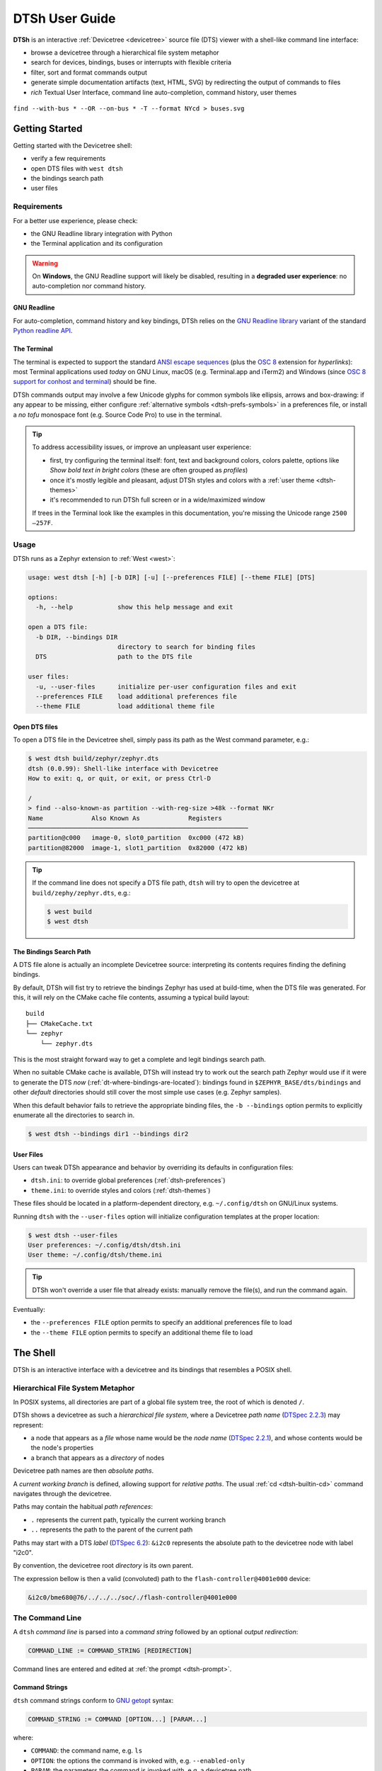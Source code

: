 .. _dtsh-user-guide:

DTSh User Guide
###############

**DTSh** is an interactive :ref:`Devicetree <devicetree>` source file (DTS) viewer
with a shell-like command line interface:

- browse a devicetree through a hierarchical file system metaphor
- search for devices, bindings, buses or interrupts with flexible criteria
- filter, sort and format commands output
- generate simple documentation artifacts (text, HTML, SVG) by redirecting the output
  of commands to files
- *rich* Textual User Interface, command line auto-completion, command history, user themes

.. figure:: dtsh.svg
  :align: center
  :alt: Example command output

  ``find --with-bus * --OR --on-bus * -T --format NYcd > buses.svg``


.. only:: html

   .. contents::
      :depth: 2
      :local:
      :backlinks: entry


.. _dtsh-getting-started:

Getting Started
***************

Getting started with the Devicetree shell:

- verify a few requirements
- open DTS files with ``west dtsh``
- the bindings search path
- user files


.. _dtsh-requirements:

Requirements
============

For a better use experience, please check:

- the GNU Readline library integration with Python
- the Terminal application and its configuration

.. warning::

   On **Windows**, the GNU Readline support will likely be disabled,
   resulting in a **degraded user experience**: no auto-completion nor command history.


.. _dtsh-gnureadline:

GNU Readline
------------

For auto-completion, command history and key bindings, DTSh relies on the
`GNU Readline library`_ variant of the standard `Python readline API`_.

.. tabs::

   .. tab:: GNU Linux

      On GNU/Linux systems, the GNU Readline library is most likely already installed,
      e.g. as a dependency of the Bash shell or of the Python package for your distribution.

      The ``readline`` module of the Python standard library should load GNU Readline (*libreadline*).

   .. tab:: macOS

      On macOS, the Readline functionality is provided by the `Editline`_ library (aka *libedit*),
      which is not fully compatible with the GNU Readline API.

      Here, the Python ``readline`` module can either wrap *libedit*
      or a bundled GNU Readline library (*libreadline*), depending on how Python was installed.

      To streamline the installation, DTSh requirements on macOS include
      a `Stand-alone GNU readline module`_, which will be substituted
      for the ``readline`` module of the Python standard library: this is the supported setup.

      If it is known that the Python run-time already wraps the GNU Readline
      library, it should be safe to uninstall the stand-alone module: ``pip uninstall gnureadline``.

   .. tab:: Windows

      Although the reference documentation might `still lack in clarity <https://bugs.python.org/msg407258>`_,
      Python does no longer provide the ``readline`` module of the standard library
      on non POSIX platforms. And DTSh does not currently implement any work-around.

      On Windows, it is therefore very likely that the GNU Readline integration will be **disabled**,
      resulting in a **degraded user experience**,
      especially the lack of command history and auto-completion.

.. _Python readline API:
   https://docs.python.org/fr/3.8/library/readline.html

.. _GNU Readline library:
   https://tiswww.cwru.edu/php/chet/readline/rltop.html

.. _Editline:
   https://thrysoee.dk/editline/

.. _Stand-alone GNU readline module:
   https://pypi.org/project/gnureadline



.. _dtsh-terminal:

The Terminal
------------

The terminal is expected to support the standard `ANSI escape sequences`_ (plus the `OSC 8`_
extension for *hyperlinks*): most Terminal applications used *today* on GNU Linux,
macOS (e.g. Terminal.app and iTerm2) and Windows (since `OSC 8 support for conhost and terminal`_)
should be fine.

DTSh commands output may involve a few Unicode glyphs for common symbols like ellipsis, arrows
and box-drawing: if any appear to be missing, either configure
:ref:`alternative symbols <dtsh-prefs-symbols>` in a preferences file,
or install a *no tofu* monospace font (e.g. Source Code Pro) to use in the terminal.

.. tip::

   To address accessibility issues, or improve an unpleasant user experience:

   - first, try configuring the terminal itself: font, text and background colors,
     colors palette, options like *Show bold text in bright colors*
     (these are often grouped as *profiles*)
   - once it's mostly legible and pleasant, adjust DTSh styles and colors with a
     :ref:`user theme <dtsh-themes>`
   - it's recommended to run DTSh full screen or in a wide/maximized window

   If trees in the Terminal look like the examples in this documentation,
   you're missing the Unicode range ``2500—257F``.

.. _ANSI escape sequences: https://en.wikipedia.org/wiki/ANSI_escape_code
.. _OSC 8: https://gist.github.com/egmontkob/eb114294efbcd5adb1944c9f3cb5feda
.. _OSC 8 support for conhost and terminal: https://github.com/microsoft/terminal/pull/7251


.. _dtsh-usage:

Usage
=====

DTSh runs as a Zephyr extension to :ref:`West <west>`:

.. code-block:: none

   usage: west dtsh [-h] [-b DIR] [-u] [--preferences FILE] [--theme FILE] [DTS]

   options:
     -h, --help            show this help message and exit

   open a DTS file:
     -b DIR, --bindings DIR
                           directory to search for binding files
     DTS                   path to the DTS file

   user files:
     -u, --user-files      initialize per-user configuration files and exit
     --preferences FILE    load additional preferences file
     --theme FILE          load additional theme file


.. _dtsh-open-dts:

Open DTS files
--------------

To open a DTS file in the Devicetree shell, simply pass its path as the
West command parameter, e.g.:

.. code-block:: console

   $ west dtsh build/zephyr/zephyr.dts
   dtsh (0.0.99): Shell-like interface with Devicetree
   How to exit: q, or quit, or exit, or press Ctrl-D

   /
   > find --also-known-as partition --with-reg-size >48k --format NKr
   Name             Also Known As             Registers
   ───────────────────────────────────────────────────────────
   partition@c000   image-0, slot0_partition  0xc000 (472 kB)
   partition@82000  image-1, slot1_partition  0x82000 (472 kB)

.. tip::

   If the command line does not specify a DTS file path, ``dtsh`` will try to open
   the devicetree at ``build/zephy/zephyr.dts``, e.g.:

   .. code-block:: console

      $ west build
      $ west dtsh


.. _dtsh-bindings:

The Bindings Search Path
------------------------

A DTS file alone is actually an incomplete Devicetree source: interpreting its contents
requires finding the defining bindings.

By default, DTSh will fist try to retrieve the bindings Zephyr has used at build-time,
when the DTS file was generated. For this, it will rely on the CMake cache file contents,
assuming a typical build layout::

   build
   ├── CMakeCache.txt
   └── zephyr
       └── zephyr.dts

This is the most straight forward way to get a complete and legit bindings search path.

When no suitable CMake cache is available, DTSh will instead try to work out the search path
Zephyr would use if it were to generate the DTS *now* (:ref:`dt-where-bindings-are-located`):
bindings found in ``$ZEPHYR_BASE/dts/bindings`` and other *default* directories should still cover
the most simple use cases (e.g. Zephyr samples).

When this default behavior fails to retrieve the appropriate binding files,
the ``-b --bindings`` option permits to explicitly enumerate all the directories to search in.

.. code-block:: console

   $ west dtsh --bindings dir1 --bindings dir2


.. _dtsh-user-files:

User Files
----------

Users can tweak DTSh appearance and behavior by overriding its defaults in configuration files:

- ``dtsh.ini``: to override global preferences (:ref:`dtsh-preferences`)
- ``theme.ini``: to override styles and colors (:ref:`dtsh-themes`)

These files should be located in a platform-dependent directory,
e.g. ``~/.config/dtsh`` on GNU/Linux systems.

Running ``dtsh`` with the ``--user-files`` option will initialize configuration templates
at the proper location:

.. code-block:: none

  $ west dtsh --user-files
  User preferences: ~/.config/dtsh/dtsh.ini
  User theme: ~/.config/dtsh/theme.ini

.. tip::

   DTSh won't override a user file that already exists: manually remove the file(s),
   and run the command again.

Eventually:

- the ``--preferences FILE`` option permits to specify an additional preferences file to load
- the ``--theme FILE`` option permits to specify an additional theme file to load


.. _dtsh-shell:

The Shell
*********

DTSh is an interactive interface with a devicetree and its bindings that resembles a POSIX shell.


.. _dtsh-fs-metaphor:

Hierarchical File System Metaphor
=================================

In POSIX systems, all directories are part of a global file system tree,
the root of which is denoted ``/``.

DTSh shows a devicetree as such a *hierarchical file system*,
where a Devicetree *path name* (`DTSpec 2.2.3`_) may represent:

- a node that appears as a *file* whose name would be the *node name* (`DTSpec 2.2.1`_),
  and whose contents would be the node's properties
- a branch that appears as a *directory* of nodes

Devicetree path names are then *absolute paths*.

A *current working branch* is defined, allowing support for *relative paths*.
The usual :ref:`cd <dtsh-builtin-cd>` command navigates through the devicetree.

Paths may contain the habitual *path references*:

-  ``.`` represents the current path, typically the current working branch
-  ``..`` represents the path to the parent of the current path

Paths may start with a DTS *label* (`DTSpec 6.2`_): ``&i2c0`` represents the absolute path
to the devicetree node with label "i2c0".

By convention, the devicetree root *directory* is its own parent.

The expression bellow is then a valid (convoluted) path to the ``flash-controller@4001e000`` device:

.. code-block:: none

  &i2c0/bme680@76/../../../soc/./flash-controller@4001e000


.. _DTSpec 2.2.1:
   https://devicetree-specification.readthedocs.io/en/latest/chapter2-devicetree-basics.html#node-names

.. _DTSpec 2.2.3:
   https://devicetree-specification.readthedocs.io/en/latest/chapter2-devicetree-basics.html#path-names

.. _DTSpec 6.2:
   https://devicetree-specification.readthedocs.io/en/latest/chapter6-source-language.html#labels


.. _dtsh-cmd-line:

The Command Line
================

A ``dtsh`` *command line* is parsed into a *command string* followed by
an optional *output redirection*:

.. code-block:: none

   COMMAND_LINE := COMMAND_STRING [REDIRECTION]

Command lines are entered and edited at :ref:`the prompt <dtsh-prompt>`.


.. _dtsh-cmd-strings:

Command Strings
---------------

``dtsh`` command strings conform to `GNU getopt`_ syntax:

.. code-block:: none

   COMMAND_STRING := COMMAND [OPTION...] [PARAM...]

where:

- ``COMMAND``: the command name, e.g. ``ls``
- ``OPTION``: the options the command is invoked with, e.g. ``--enabled-only``
- ``PARAM``: the parameters the command is invoked with, e.g. a devicetree path

``OPTION`` and ``PARAM`` are not positional: ``ls -l /soc`` is equivalent to ``ls /soc -l``.

An option may accept:

- a short name, starting with a single ``-`` (e.g. ``-h``)
- and/or a long name, starting with ``--`` (e.g. ``--help``)

Short option names can combine: ``-lR`` is equivalent to ``-l -R``.

An option may require an argument value, e.g. ``find  --with-reg-size >0x1000``.

.. note::

   An argument value can contain spaces if quoted: ``find --with-reg-size "> 0x1000"``
   will as expected match nodes with a register whose size is greater than 4 kB,
   but ``find --with-reg-size > 0x1000`` would complain that ``>`` alone is an invalid expression.

Options semantic should be consistent across commands,
e.g. ``-l`` always means *use a long listing format*.

``dtsh`` also tries to re-use *well-known* option names,
e.g. ``-r`` for *reverse* or ``-R`` for *recursive*.

.. _GNU getopt: https://www.gnu.org/software/libc/manual/html_node/Using-Getopt.html


.. _dtsh-cmd-redir:

Output Redirection
------------------

Command output redirection follows a POSIX-like syntax:

- starts with either ``>`` (create), or ``>>`` (append to)
- followed by a file path, the extension of which will determine the file format (HTML, SVG, text)

*Appending* to structured contents (HTML, SVG) is supported.

For example, the command line bellow will save the tree of the flash partitions
to the file ``flash.svg`` in the current working directory, in SVG format:

.. code-block:: none

   /
   > tree &flash_controller > flash.svg


Then, the command line bellow will *append* details about individual partitions:

.. code-block:: none

   /
   > ls --format naLrC &flash0/partitions >> flash.svg

When a command output is redirected, the terminal width is virtually re-sized
to match the output contents, up to a configurable limit (default is 255 characters): this avoids
unnecessarily limiting the command output to the actual terminal width.

See :ref:`dtsh-prefs-redir` for all available options.

.. tip::

   By default, DTSh won't override any existing file, to prevent unintentional operations, e.g.:

   .. code-block:: none

      /
      > ls > /path/to/very/important/file

   This is obviously orthogonal to the append mode (``>>``):

   .. code-block:: none

      /
      > tree /soc > soc.svg

      /
      > ls /soc >> soc.svg
      dtsh: file exists: 'soc.svg'

   To enable the append mode, unset the ``pref.fs.no_overwrite`` preference.


.. _dtsh-format-output:

Format Commands Output
======================

We here consider the DTSh commands that will eventually enumerate devicetree nodes,
like *shell* commands may list files or directories.

Nodes may be represented:

- by a path: this is the default, and the DTSh command's output should then follow the layout
  of its Unix-like homonym (e.g. ``ls``, ``find`` or ``tree``)
- using a *long listing format*: the command's output is then formatted in columns,
  like the Unix command ``ls`` that will also show owner, permissions and file size
  when the ``-l`` option is set

DTSh generalizes and extends this approach to all commands that enumerate nodes:

- the ``-l`` option enables long listing formats
- the ``--format FMT`` option explicitly sets what information is shown (the columns)
  through a *format string*

Setting a format string with ``--format FMT`` implies ``-l``.
What the ``-l`` option alone will show depends on configurable default format strings.

Formatted outputs include :ref:`list <dtsh-formatted-lists>`
and :ref:`tree <dtsh-formatted-trees>` views.

.. tip::

   DTSh is a bit biased toward POSIX shells' users, for who it should make sense to default
   to POSIX-like output:

   - by default commands output will sound familiar, and nothing is printed that the user
     has not explicitly asked for
   - then, add DTSh format strings (``--format FMT``) to select the relevant columns to show
     on a per-command basis

   This behavior can however be overridden by setting the ``pref.always_longfmt`` preference: the
   ``-l`` flag will then be implied wherever supported, and outputs will be formatted
   according to configurable defaults.
   Although ``--format`` will still permit to select columns on a per-command basis,
   there's no syntax to get the POSIX-like output when this preference is set.


.. _dtsh-format-strings:

Format Strings
--------------

A *format string* is simply a list of *specifier* characters,
each of which appending a *column* to the formatted output.

For example, the format string "Nd" specifies the *Name* and *Description* columns:

.. code-block:: none

   /soc
   > ls --format Nd
    Name                           Description
    ────────────────────────────────────────────────────────────────────────────────────────
    interrupt-controller@e000e100  ARMv7-M NVIC (Nested Vectored Interrupt Controller)
    timer@e000e010                 ARMv7-M System Tick
    ficr@10000000                  Nordic FICR (Factory Information Configuration Registers)


.. list-table:: Format string specifiers
   :widths: auto
   :align: center

   * - ``a``
     - unit address
   * - ``A``
     - node aliases
   * - ``b``
     - bus of appearance
   * - ``B``
     - supported bus protocols
   * - ``c``
     - compatible strings
   * - ``C``
     - binding's compatible or headline
   * - ``d``
     - binding's description
   * - ``D``
     - node dependencies
   * - ``i``
     - generated interrupts
   * - ``K``
     - all labels and aliases
   * - ``l``
     - device label
   * - ``L``
     - DTS labels
   * - ``N``
     - node name
   * - ``n``
     - unit name
   * - ``o``
     - dependency ordinal
   * - ``p``
     - path name
   * - ``r``
     - registers (base address and size)
   * - ``R``
     - registers (address range)
   * - ``s``
     - status string
   * - ``T``
     - dependent nodes
   * - ``v``
     - vendor name
   * - ``X``
     - child-binding depth
   * - ``Y``
     - bus information


.. _dtsh-formatted-lists:

Formatted Lists
---------------

A *formatted list* is basically a table:

- the format string describes the ordered columns
- each node in the list appends a table row

This is the view most commands will produce by default when using long listing formats.

.. code-block:: none

   /
   > ls leds --format NLC
    Name   Labels  Binding
    ──────────────────────────────────
    led_0  led0    GPIO LED child node
    led_1  led1    GPIO LED child node
    led_2  led2    GPIO LED child node
    led_3  led3    GPIO LED child node

When no format string is explicitly set with ``--format FMT``,
the default format configured by the ``pref.list.fmt`` preference is used.

:ref:`Preferences for formatted lists <dtsh-prefs-lists>` also include e.g. whether to show
the table header row or how to represent missing values (*placeholders*).


.. _dtsh-formatted-trees:

Formatted Trees
---------------

A *formatted tree* is actually a 2-sided view:

- left-side: the actual node tree
- right-side: a detailed list-view
- the first column specified by the format string tells how to represent the tree anchors (left-side),
  while the remaining specifiers describe the detailed view columns (right-side)

Formatted trees are produced:

- by commands whose natural semantic is to output trees, e.g. ``tree -l``
- when the user explicitly asks for a tree-like representation, e.g. ``find -l -T``

.. code-block:: none

   /
   > find --on-bus * --format NYC -T
                             Bus      Binding
                             ────────────────────────
   /                         …        …
   └── soc                   …        …
       ├── i2c@40003000      i2c      nordic,nrf-twi
       │   └── bme680@76     on i2c   bosch,bme680
       ├── spi@40004000      spi      nordic,nrf-spi
       │   └── bme680@0      on spi   bosch,bme680
       └── qspi@40029000     qspi     nordic,nrf-qspi
           └── mx25r6435f@0  on qspi  nordic,qspi-nor

When no format string is explicitly set with ``--format FMT``,
the default format configured by the ``pref.tree.fmt`` preference is used.

:ref:`Preferences for formatted trees <dtsh-prefs-trees>` also include e.g. whether to show
the table header row or how to represent missing values (*placeholders*).


.. _dtsh-sort-output:

Sort Commands Output
====================

When a command eventually enumerate nodes, ordering its output means ordering the nodes.

When the command outputs a list (e.g. ``ls`` or ``find``),
the nodes are eventually sorted at once as a whole.

When the command outputs a tree (e.g. ``tree`` or ``find -T``),
nodes are sorted branch by branch while walking through the devicetree (*children ordering*).

How nodes are sorted is specified with the ``--order-by KEY`` command option,
where ``KEY`` is simply a single-character identifier for the order relationship.

The ``-r`` command option will reverse the command's output.

.. note::

   When no order relationship is explicitly set,
   nodes are expected to appear in the order they appear
   when walking through the DTS file.


.. _dtsh-sort-keys:

Sort Keys
---------

A sort *key* identifies an order relationship.

.. list-table:: Sort keys
   :widths: auto
   :align: center

   * - ``a``
     - sort by unit address
   * - ``A``
     - sort by aliases
   * - ``B``
     - sort by supported bus protocols
   * - ``b``
     - sort by bus of appearance
   * - ``c``
     - sort by compatible strings
   * - ``C``
     - sort by binding
   * - ``i``
     - sort by IRQ numbers
   * - ``I``
     - sort by IRQ priorities
   * - ``l``
     - sort by device label
   * - ``L``
     - sort by node labels
   * - ``N``
     - sort by node name
   * - ``n``
     - sort by unit name
   * - ``o``
     - sort by dependency ordinal
   * - ``p``
     - sort by node path
   * - ``r``
     - sort by register addresses
   * - ``s``
     - sort by register sizes
   * - ``v``
     - sort by vendor name
   * - ``X``
     - sort by child-binding depth


.. tip::

   - When applicable, sort keys and format specifiers will represent the same *aspect* of a node,
     e.g. ``a`` represents unit addresses both in format strings and as a sort key.
   - Any ordering relationship can be applied to any set of nodes, e.g. sorting by IRQ numbers
     even though not all nodes generate interrupts (see :ref:`dtsh-sort-directions` bellow).


.. _dtsh-sort-directions:

Sort Directions
---------------

In the default direction (*ascending*), nodes for which the sort key has no value will appear last
(after all nodes for which the sort key has a value): e.g. devices that do not generate interrupts
will appear last.

In reversed order (*descending* direction), nodes for which the sort key has no value will appear
first (before the nodes for which the sort key has a value): e.g. devices that do not generate
interrupts will appear first.

If the sort key admits multiple values (e.g. register sizes), for each node:

- the lowest value (e.g. the smallest register size) is used in the ascending direction
- the highest value (e.g. the largest register size) is used in the descending direction

To improve legibility, key values may also be sorted *horizontally*.

For example, when sorting nodes by register sizes in the ascending direction
(``--order-by s``):

.. code-block:: none

   timer@e000e010                 0xe000e010 16 bytes
   gpio@50000000                  0x50000000 512 bytes, 0x50000500 768 bytes
   gpio@50000300                  0x50000300 512 bytes, 0x50000800 768 bytes
   ...
   qspi@40029000                  0x40029000 4 kB, 0x12000000 128 MB
   pwm@4002d000                   0x4002d000 4 kB
   spi@4002f000                   0x4002f000 4 kB
   crypto@5002a000                0x5002a000 4 kB, 0x5002b000 4 kB
   memory@20000000                0x20000000 256 kB

And, when sorting nodes by register sizes in the descending direction
(``--order-by s -r``):

.. code-block:: none

   qspi@40029000                  0x12000000 128 MB, 0x40029000 4 kB
   memory@20000000                0x20000000 256 kB
   crypto@5002a000                0x5002a000 4 kB, 0x5002b000 4 kB
   spi@4002f000                   0x4002f000 4 kB
   pwm@4002d000                   0x4002d000 4 kB
   ...
   gpio@50000300                  0x50000800 768 bytes, 0x50000300 512 bytes
   gpio@50000000                  0x50000500 768 bytes, 0x50000000 512 bytes
   timer@e000e010                 0xe000e010 16 bytes


.. _dtsh-search-devicetree:

Search the Devicetree
=====================

Searching the devicetree for devices, bindings, buses or interrupts is simply matching
nodes with criteria, each of which represents a predicate applied to an aspect of the node.

A predicate is specified either as a *text pattern* or an *integer expression*,
depending on the node aspect it applies to: e.g. matching compatible strings involves strings,
while matching addresses or sizes involves integers.

Criteria may be chained.

See also the :ref:`find <dtsh-builtin-find>` command for detailed examples.


.. _dtsh-text-patterns:

Text Patterns
-------------

A criterion that applies to a node aspect that has a natural textual representation
is specified by a text *pattern*, and may behave as a Regular Expression match
or a plain text search.

When the criterion is a RE match (``-E`` command flag), any character in the pattern
may be interpreted as special character:

- in particular, ``*`` will represent a repetition qualifier,
  not a wild-card for any character: e.g. the pattern "*" would be invalid because
  *there's nothing to repeat*
- parenthesis will group sub-expressions, as in ``(image|storage).*``
- brackets will mark the beginning and end of a character set, as in ``i[\d]c``

When the criterion is not a RE match (default), but the pattern contains at least one ``*``:

- ``*`` is actually interpreted as a wild-card and not a repetition qualifier:
  here "*" is a valid expression that actually means *anything*, and will match
  any node for which the aspect has a value, e.g. ``--on-bus *`` will match
  all nodes that appear on a bus
- the criterion behaves as a string-match: ``*pattern`` means ends with "pattern",
  and ``pattern*`` means starts with "pattern" (``*pattern*`` would be a convoluted syntax
  for a plain text search)

Eventually, when the criterion is not a RE match, and the pattern does not contain any ``*``,
a *plain text search* happens.

.. tip::

   When the command option ``-i`` is set, text patterns are assumed case-insensitive.

.. list-table:: Text-based criteria
   :widths: auto
   :align: center

   * - ``--also-known-as``
     - match labels or aliases
   * - ``--chosen-for``
     - match chosen nodes
   * - ``--on-bus``
     - match buse of appearance
   * - ``--with-alias``
     - match aliases
   * - ``--with-binding``
     - match binding's compatible or headline
   * - ``--with-bus``
     - match supported bus protocols
   * - ``--with-compatible``
     - match compatible strings
   * - ``--with-description``
     - grep binding's description
   * - ``--with-device-label``
     - match device label
   * - ``--with-label``
     - match node labels
   * - ``--with-name``
     - match node name
   * - ``--with-status``
     - match status string
   * - ``--with-unit-name``
     - match unit name
   * - ``--with-vendor``
     - match vendor prefix or name


.. _dtsh-int-exprs:

Integer Expressions
-------------------

A criterion that applies to a node aspect that has a natural integer representation
is specified by an *integer expression*:

- a wild-card character alone "*" will match any node for which the aspect has a value,
  e.g. ``--with-irq-number *`` would match any node that generates interrupts
- an integer value alone (decimal or hexadecimal) will match nodes for which the aspect has
  this exact value, e.g. ``--with-irq-number 1`` would match nodes that generate IRQ 1
- a comparison operator followed by an integer value will match nodes for which the expression
  evaluates to true, e.g. ``--with-reg-size >0x1000`` would match nodes that have a register
  whose size is greater than 4 kB

Simple comparison operators are supported: ``<``, ``>``, ``<=``, ``>=``, ``!=``, ``=``
(where the later is equivalent to no operator).

Eventually, an integer expression may end with a SI unit (``kB``, ``MB`` and ``GB``), e.g.:

.. code-block:: none

   --with-reg-size "256 kB"
   --with-reg-size >=4kB
   --with-reg-size "> 1 MB"

.. tip::

   SI units are case-insensitive and can be truncated to the first letter, e.g.:

   .. code-block:: none

      --with-reg-size 256k
      --with-reg-size >4K
      --with-reg-size ">= 1M"

.. list-table:: Integer-based criteria
   :widths: auto
   :align: center

   * - ``--with-irq-number``
     - match IRQ numbers
   * - ``--with-irq-priority``
     - match IRQ priorities
   * - ``--with-reg-addr``
     - match register addresses
   * - ``--with-reg-size``
     - match register sizes
   * - ``--with-unit-addr``
     - match unit addresse
   * - ``--with-binding-depth``
     - match child-binding depth


.. _dtsh-criterion-chains:

Criterion Chains
----------------

By default, chained criteria evaluate as a logical conjunction:

.. code-block:: none

   --also-known-as partition --with-reg-size >64kB

would match nodes that have a register larger than 64 kB,
and a label or an alias that contains the string "partition".

When the ``--OR`` option is set, the criterion chain will instead evaluate
as a logical disjunction of all criteria.
For example, the chain bellow would match nodes that are either a bus device
or a device connected to a bus:

.. code-block:: none

   --with-bus * --OR --on-bus *

A logical negation may eventually be applied to the criterion chain with the option ``--NOT``:

.. code-block:: none

   /
   > find --NOT --with-description *
   .
   ./chosen
   ./aliases
   ./soc
   ./cpus

``NOT`` and ``OR`` can combine: they then both apply to the whole criterion chain.

.. note::

   Since, like any option, ``NOT`` and ``OR`` are not positional,
   they always apply to the whole chain, such that the expressions bellow all
   are valid syntax for the same semantic, not different predicates:

   .. code-block:: none

      --NOT --with-compatible * --OR --with-binding *

      --with-compatible * --OR --NOT --with-binding *

      --with-compatible * --with-binding * --NOT --OR


.. _dtsh-preferences:

User Preferences
================

User *preferences* permit to override DTSh defaults for:

- the prompt
- commands output redirection
- the contents of formatted lists and trees
- common symbols and other miscellaneous configuration options

Preferences are loaded in that order:

1. DTSh loads default values for all defined configuration options
2. if a user preferences file exists, e.g. ``~/.config/dtsh.ini`` on GNU Linux,
   it's loaded, overriding the default values with the options it contains
3. if an additional preferences file is specified with the West command option ``--preferences``,
   it's eventually loaded, overriding previous values with the options it contains

See :ref:`dtsh-user-files` to initialize a preferences file template at the proper location.


.. _dtsh-config-format:

Configuration Format
--------------------

DTSh is configured with simple INI files that contain key-value pairs.

Values support *interpolation* with the ``${key}`` syntax:

.. code-block:: none

   # Define a key.
   wchar.ellipsis = \u2026

   # Reference it with interpolation.
   et_caetera = Et caetera${wchar.ellipsis}

   # Use $$ to escape the dollar sign.
   dollar = This is the dollar sign: $$

Values are typed:

String
   Strings may contain Unicode characters as literals
   or 4-digit hexadecimal code points.

   It's necessary to double-quote strings only when:

   - the string value actually ends with spaces
   - the string value contains the double quote character

   Leading and trailing double quotes are always striped.

Boolean
   Valid values (case-insensitive):

   - True: ``1``, ``yes``, ``true``, and ``on``
   - False: ``0``, ``no``, ``false``, and ``off``

Integer
   Integers in base-10, base-2 (prefix ``0b``), base-8 (prefix ``0o``),
   and base-16 (prefix ``Ox``) are supported.

   Prefixes are case insensitive.

Float
  Decimal (e.g. ``0.1``) and scientific (e.g. ``1e-1``) notations are supported.


.. _dtsh-prefs-prompt:

The Prompt
----------

These configuration options permit to customize the DTSh :ref:`prompt <dtsh-prompt>`.

To properly integrate with GNU Readline, we must provide an ANSI prompt
where Select Graphic Rendition (SGR) sequences for colors and styles
are *protected* by specific markers.
Refer to the comments in the configuration template for details.

``prompt.wchar``
   Default prompt.

   This is the character (or string) from which are derived the ANSI prompts bellow.

   Default: Medium Right-Pointing Angle Bracket Ornament (``\u276D``)

``prompt.default``
   ANSI prompt.

   Default: Medium Right-Pointing Angle Bracket Ornament, slate blue

``prompt.alt``
   ANSI prompt for the error state.

   This prompt is used after a command has failed, and until a command succeeds.

   Default: Medium Right-Pointing Angle Bracket Ornament, dark red

``prompt.sparse``
   Whether to insert a newline between a command output and the next prompt.

   Default: Yes

.. tip::

   To simply change the prompt character (Unicode ``U+276D``), no need to actually mess with
   the ANSI strings, just set ``prompt.wchar`` to your liking.


.. _dtsh-prefs-symbols:

Alternative Symbols
-------------------

Preferences whose keys start with ``wchar.`` permit to override the characters
DTSh will use for some common symbols:

- to work-around missing Unicode glyphs: e.g. substitute ``->`` for the right-arrow ``U+2192``
- to suit personal taste


.. _dtsh-prefs-redir:

Output Redirection
------------------

These preferences configure :ref:`commmand output redirection <dtsh-cmd-redir>`.

``pref.redir2.maxwidth``
   Maximum width in number of characters for command output redirection.

   VT-like terminals do not scroll horizontally, and will crop or wrap what's printed
   to match the current terminal width.

   When redirecting commands output to files, this may unnecessarily limit the width
   of the produced documents (SVG, HTML and plain text): these will be used in viewers
   (e.g. a text editor or Web brower) that can handle outputs significantly wider
   than the current width of the console (e.g. with horizontal scrolling).

   This preference configures the maximum width of the virtual console
   DTSh will actually redirect the command's output to.

   Default: 255

``pref.html.theme``
   Preferred default text and background colors to use when redirecting commands output
   to HTML files.

   Possible values:

   - ``svg``: default theme for SVG documents (dark background, light text)
   - ``html``: default theme for HTML documents (light background, dark text)
   - ``dark``: darker
   - ``light``: lighter
   - ``night``: darkest, highest contrasts

   Default: ``html``

``pref.html.font_family``
   Preferred font to use when redirecting commands output
   to HTML files.

   This the family name, e.g. "Courier New".

   Multiple coma separated values allowed, e.g. "Source Code Pro, Courier New".

   The generic "monospace" family is automatically appended as fallback.

   Default: ``Courier New`` (`Web Safe Fonts`_)

``pref.svg.theme``
   Preferred default text and background colors to use when redirecting commands output
   to SVG files.

   Possible values:

   - ``svg``: default theme for SVG documents (dark background, light text)
   - ``html``: default theme for HTML documents (light background, dark text)
   - ``dark``: darker
   - ``light``: lighter
   - ``night``: darkest, highest contrasts

   Default: ``svg``

``pref.svg.font_family``
   Preferred font to use when redirecting commands output
   to SVG files.

   This the family name, e.g. "Courier New".

   Multiple coma separated values allowed, e.g. "Source Code Pro, Courier New".

   The generic "monospace" family is automatically appended as fallback.

   Default: ``Courier New`` (`Web Safe Fonts`_)

``pref.svg.font_ratio``
   Font aspect ratio to use when redirecting commands output
   to SVG files.

   This is the width to height ratio, which varies with fonts.

   Most monospace fonts will render fine with a 3:5 ratio.

   Default: 0.6

.. _Web Safe Fonts:
   https://www.w3schools.com/csSref/css_websafe_fonts.php


.. _dtsh-prefs-lists:

Formatted Lists
---------------

These preferences configure :ref:`formatted lists <dtsh-formatted-lists>`.

``pref.list.headers``
   Whether to show the header row.

   Default: Yes

``pref.list.place_holder``
   Place holder text for missing values.

   Default: None (*blank*)

``pref.list.fmt``
   Default :ref:`format string <dtsh-format-strings>` (*columns*) to use in formatted lists.

   Default: ``NLC`` (node name, labels and binding)

``pref.list.actionable_type``
    How to render :ref:`actionable text <dtsh-hyperlinks>` in formatted lists.

    Possible values:

    - ``none``: don't make text actionable
    - ``link``: let the terminal alone handle the rendering,
      typically with a dashed line bellow the text to link
    - ``alt``: append an alternative actionable view next to the text

    Default: ``link``

``pref.list.multi``
   Whether to allow multiple-line cells in formatted lists.

   May improve legibility when focusing on properties that have multiple values
   like registers or dependencies (*required-by* and *depends-on*).

   Default: No


.. _dtsh-prefs-trees:

Formatted Trees
---------------

These preferences configure :ref:`formatted trees <dtsh-formatted-trees>`.

``pref.tree.headers``
   Whether to show the header row in 2-sided views.

   Default: Yes

``pref.tree.place_holder``
   Place holder text for missing values.

   Default: ``${wchar.ellipsis}``

``pref.tree.fmt``
   Default :ref:`format string <dtsh-format-strings>` (*columns*) to use in formatted trees.

   Default: ``Nd`` (node name and description)

``pref.tree.actionable_type``
   How to render :ref:`actionable text <dtsh-hyperlinks>` in formatted trees.

   Possible values:

   - ``none``: don't make text actionable
   - ``link``: let the terminal alone handle the rendering,
     typically with a dashed line bellow the text to link
   - ``alt``: append an alternative actionable view next to the text

   Default: ``none``

``pref.tree.cb_anchor``
   Symbol used to anchor child-bindings to their parents in formatted trees.

   Unset (left blank) to disable, or set e.g. to "+" to avoid Unicode.

   Default: ``${wchar.arrow_right_hook}``


.. _dtsh-prefs-fs:

File System Access
------------------

``pref.fs.hide_dotted``
   Whether to hide files and directories whose name starts with ".".

   These are commonly hidden file system entries on POSIX-like systems.

   Default: Yes

``pref.fs.no_spaces``
   Whether to forbid spaces in paths when redirecting commands output to files.

   Default: Yes

``pref.fs.no_overwrite``
   Whether to forbid command output redirection to overwrite existing files.

   Default: Yes


.. _dtsh-prefs-misc:

Other Preferences
-----------------

``pref.always_longfmt``
    Whether to assume the flag *use a long listing format* (``-l``) is always set
    (see :ref:`dtsh-format-output`).

    Default: No

``pref.sizes_si``
    Whether to print sizes in SI units (bytes, kB, MB, GB).

    Sizes are otherwise printed in hexadecimal format.

    Default: Yes

``pref.hex_upper``
    Whether to print hexadecimal digits upper case (e.g. ``OXFF`` rather than ``0xff``).

    May improve legibility or accessibility for some users.

    Default: No


.. _dtsh-builtins:

Builtin Commands
****************

This is the reference manual for DTSh builtin commands.


.. _dtsh-builtin-cd:

cd
====

:command:`cd` Change the current working branch.

Synopsis:

.. code-block:: none

   cd [PATH]

``PATH``
  Devicetree path to the destination branch (see :ref:`dtsh-fs-metaphor`).

  If unset, defaults to the devicetree root.

   .. code-block:: none

      /
      > cd &i2c0

      /soc/i2c@40003000
      /
      > cd

      /
      >


.. _dtsh-builtin-pwd:

pwd
====

:command:`pwd` Print path of the current working branch.

.. tip::

   Use ``ls -ld`` instead to quickly get detailed information about the current working branch:

   .. code-block:: none

      /soc/flash-controller@4001e000/flash@0/partitions/partition@0
      > pwd
      /soc/flash-controller@4001e000/flash@0/partitions/partition@0

      /soc/flash-controller@4001e000/flash@0/partitions/partition@0
      > ls -ld
       Name         Labels          Binding
       ─────────────────────────────────────────────────────────────────────────────────────
       partition@0  boot_partition  Each child node of the fixed-partitions node represents…


.. _dtsh-builtin-ls:

ls
====

:command:`ls` List branch contents.

Synopsis:

.. code-block:: none

   ls [OPTIONS] [PATH ...]

``PATH``
   :ref:`Paths <dtsh-fs-metaphor>` of the devicetree branches to list the contents of.

   .. code-block:: none

      /
      > ls leds pwmleds
      leds:
      led_0
      led_1
      led_2
      led_3

      pwmleds:
      pwm_led_0

   If the ``-d`` option is set, paths to the nodes to list.

   Paths support wild-cards (*globbing*) in the node name:

   .. code-block:: none

      /
      > ls soc/timer* -d
      soc/timer@e000e010
      soc/timer@40008000
      soc/timer@40009000
      soc/timer@4000a000
      soc/timer@4001a000
      soc/timer@4001b000


.. _dtsh-ls-options:

Options
-------

``-d``
   List nodes, not branch contents.

   .. code-block:: none

      /pin-controller
      > ls --format NC
       Name           Binding
       ────────────────────────────────────────────────────────────────
       uart0_default  nRF pin controller pin configuration state nodes.
       uart0_sleep    nRF pin controller pin configuration state nodes.
       uart1_default  nRF pin controller pin configuration state nodes.

      / pin-controller
      > ls --format NC -d
       Name            Binding
       ──────────────────────────────────
       pin-controller  nordic,nrf-pinctrl

``-l``
   Use a :ref:`long listing format <dtsh-format-output>`.

   The default :ref:`format string <dtsh-format-strings>` is configured
   by the ``pref.list.fmt`` preference.

   See also :ref:`dtsh-formatted-lists`.

``-r``
   Reverse command output, usually combined with ``--order-by``.

   See :ref:`dtsh-sort-directions`.

``-R``
   List recursively.

   .. code-block:: none

      /
      > ls /soc/flash-controller@4001e000/flash@0/partitions -R
      /soc/flash-controller@4001e000/flash@0/partitions:
      partition@0
      partition@c000
      partition@82000
      partition@f8000

      /soc/flash-controller@4001e000/flash@0/partitions/partition@0:

      /soc/flash-controller@4001e000/flash@0/partitions/partition@c000:

      /soc/flash-controller@4001e000/flash@0/partitions/partition@82000:

      /soc/flash-controller@4001e000/flash@0/partitions/partition@f8000:

   In the output above, nodes ``partition@0`` to ``partition@f8000`` appear as *empty directories*.

``--enabled-only``
   Filter out disabled nodes or branches.

``--fixed-depth DEPTH``
   Limit devicetree depth when listing recursively.

``--format FMT``
   Node output format (see :ref:`dtsh-formatted-lists`).

``--order-by KEY``
   Sort nodes or branches.

   This sets the :ref:`order relationship <dtsh-sort-keys>`.

``--pager``
   Page command output (see :ref:`dtsh-pager`).


.. _dtsh-ls-examples:

Examples
--------

Open a quick view of the whole devicetree in the pager (press :kbd:`q` to quit the pager):

.. code-block:: none

   /
   > ls -Rl --pager

Basic SoC memory layout, highest to lowest addresses:

.. code-block:: none

   /
   > ls soc --format nr --order-by r -r
    Name                  Registers
    ──────────────────────────────────────────────────────────────────
    interrupt-controller  0xe000e100 (3 kB)
    timer                 0xe000e010 (16 bytes)
    crypto                0x5002b000 (4 kB), 0x5002a000 (4 kB)
    gpio                  0x50000800 (768 bytes), 0x50000300 (512 bytes)
    gpio                  0x50000500 (768 bytes), 0x50000000 (512 bytes)
    spi                   0x4002f000 (4 kB)
    pwm                   0x4002d000 (4 kB)
    qspi                  0x40029000 (4 kB), 0x12000000 (128 MB)

.. tip::

   If distinguishing the leading lowercase “e” in ``0xe000e100`` proves difficult,
   try setting the ``pref_hex_upper`` preference to get ``0XE000E100`` instead
   (see :ref:`dtsh-prefs-misc`).


.. _dtsh-builtin-tree:

tree
====

:command:`tree` List branch contents in tree-like format.

Synopsis:

.. code-block:: none

   tree [OPTIONS] [PATH ...]

``PATH``
   :ref:`Paths <dtsh-fs-metaphor>` of the devicetree branches to walk through.

   .. code-block:: none

      /
      > tree &i2c0 &i2c1
      &i2c0
      └── bme680@76

      &i2c1

   Paths support wild-cards (*globbing*) in the node name:

   .. code-block:: none

      /
      > tree soc/i2c*
      soc/i2c@40003000
      └── bme680@76

      soc/i2c@40004000

.. _dtsh-tree-options:

Options
-------

``-l``
   Use a :ref:`long listing format <dtsh-format-output>`.

   The default :ref:`format string <dtsh-format-strings>` is configured
   by the ``pref.tree.fmt`` preference.

   See also :ref:`dtsh-formatted-trees`.

``-r``
   Reverse command output, usually combined with ``--order-by``.

   See :ref:`dtsh-sort-directions`.

``--enabled-only``
   Filter out disabled nodes and branches.

``--fixed-depth DEPTH``
   Limit the devicetree depth.

   .. code-block:: none

      /
      > tree soc --fixed-depth 2
      soc
      ├── interrupt-controller@e000e100
      ├── timer@e000e010
      ├── ficr@10000000
      ├── uicr@10001000
      ├── memory@20000000
      ├── clock@40000000
      ├── power@40000000
      │   ├── gpregret1@4000051c
      │   └── gpregret2@40000520

``--format FMT``
   Node output format (see :ref:`dtsh-formatted-trees`).

``--order-by KEY``
   Sort nodes or branches.

   This sets the :ref:`order relationship <dtsh-sort-keys>`.

``--pager``
   Page command output (see :ref:`dtsh-pager`).


.. _dtsh-tree-examples:

Examples
--------

Open a tree view of the whole devicetree in the pager (press :kbd:`q` to quit the pager):

.. code-block:: none

   /
   > tree --format NKYC --pager


Tree-view of Flash memory:

.. code-block:: none

   /
   > tree &flash_controller --format Nrc
                                Registers          Compatible
                                ────────────────────────────────────────────────
   flash-controller@4001e000    0x4001e000 (4 kB)  nordic,nrf52-flash-controller
   └── flash@0                  0x0 (1 MB)         soc-nv-flash
       └── partitions                              fixed-partitions
           ├── partition@0      0x0 (48 kB)
           ├── partition@c000   0xc000 (472 kB)
           ├── partition@82000  0x82000 (472 kB)
           └── partition@f8000  0xf8000 (32 kB)

Highlight child-bindings:

.. code-block:: none

   /
   > tree pin-controller --format nXC
                    Binding Depth  Binding
                    ──────────────────────────────────────────────────────────────────
   pin-controller           0        nordic,nrf-pinctrl
   ├── uart0_default        1        + nRF pin controller pin configuration state nodes.
   │   ├── group1           2          + nRF pin controller pin configuration group.
   │   └── group2           2          + nRF pin controller pin configuration group.


.. tip::

   In the command output above, "+" has been substituted for
   the default Unicode *Rightwards arrow with hook* (``U+21B3``)
   by setting the user preference ``pref.tree.cb_anchor``.


.. _dtsh-builtin-find:

find
====

:command:`find` Search branches for nodes.

Synopsis:

.. code-block:: none

   find [OPTIONS] [PATH ...]

``PATH``
   :ref:`Paths <dtsh-fs-metaphor>` of the devicetree branches to search.

   .. code-block:: none

      /
      > find &i2c0 &i2c1 -l
       Name          Labels             Binding
       ───────────────────────────────────────────────
       i2c@40003000  i2c0, arduino_i2c  nordic,nrf-twi
       bme680@76     bme680_i2c         bosch,bme680
       i2c@40004000  i2c1               nordic,nrf-twi

   Paths support wild-cards (*globbing*) in the node name:

   .. code-block:: none

      /
      > find soc/i2c*
      soc/i2c@40003000
      soc/i2c@40003000/bme680@76
      soc/i2c@40004000


.. _dtsh-find-options:

Options
-------

``-E``
   :ref:`Text patterns <dtsh-text-patterns>` are interpreted as regular expressions.

``-i``
   Ignore case in :ref:`Text patterns <dtsh-text-patterns>`.

   .. code-block:: none

      /
      > find -E -i --also-known-as "green.*led" --format pK
       Path         Also Known As
       ───────────────────────────────────────────────────────────────────
       /leds/led_0  Green LED 0, led0, led0, bootloader-led0, mcuboot-led0
       /leds/led_1  Green LED 1, led1, led1
       /leds/led_2  Green LED 2, led2, led2
       /leds/led_3  Green LED 3, led3, led3

``-l``
   Use a :ref:`long listing format <dtsh-format-output>`.

   The default :ref:`format string <dtsh-format-strings>` is configured
   by the ``pref.list.fmt`` preference, or ``pref.tree.fmt`` when ``-T`` is set.

``-r``
   Reverse command output, usually combined with ``--order-by``.

   See :ref:`dtsh-sort-directions`.

``-T``
   List results in tree-like format.

   .. code-block:: none

      /soc
      > find -T --also-known-as partition --format NK
                                     Also Known As
                                     ──────────────────────────
      soc
      └── flash-controller@4001e000  flash_controller
        └── flash@0                  flash0
          └── partitions
              ├── partition@0        mcuboot, boot_partition
              ├── partition@c000     image-0, slot0_partition
              ├── partition@82000    image-1, slot1_partition
              └── partition@f8000    storage, storage_partition

``--count``
   Print matches count.

   .. code-block:: none

      / soc
      > find --also-known-as partition --count
      ./flash-controller@4001e000/flash@0/partitions/partition@0
      ./flash-controller@4001e000/flash@0/partitions/partition@c000
      ./flash-controller@4001e000/flash@0/partitions/partition@82000
      ./flash-controller@4001e000/flash@0/partitions/partition@f8000

      Found: 4

``--enabled-only``
   Filter out disabled nodes and branches.

``--format FMT``
   Node output format (see :ref:`dtsh-formatted-lists`,
   or :ref:`dtsh-formatted-trees` if ``-T`` is set).

``--order-by KEY``
   Sort nodes or branches.

   This sets the :ref:`order relationship <dtsh-sort-keys>`.

``--pager``
   Page command output (see :ref:`dtsh-pager`).

``--on-bus PATTERN``
   Match ``PATTERN`` with the bus a nodes appears on (is connected to).

   See :ref:`dtsh-text-patterns`.

``--also-known-as PATTERN``
   Match ``PATTERN`` with device labels, DTS labels and node aliases.

   See :ref:`dtsh-text-patterns`.

``--chosen-for PATTERN``
   Match ``PATTERN`` with chosen nodes.

   See :ref:`dtsh-text-patterns`.

   See also the :ref:`dtsh-builtin-chosen` command.

``--with-alias PATTERN``
   Match ``PATTERN`` with node aliases.

   See :ref:`dtsh-text-patterns`.

   See also the :ref:`dtsh-builtin-alias` command.

``--with-binding PATTERN``
   Match ``PATTERN`` with the node's binding.

   Both the binding's compatible string and description headline are possible matches:

    .. code-block:: none

       /
       > find --with-binding DMA --format Kd
       Also Known As          Description
       ──────────────────────────────────────────────────────────────────────
       uart0                  Nordic nRF family UARTE (UART with EasyDMA)
       uart1, arduino_serial  Nordic nRF family UARTE (UART with EasyDMA)
       spi3, arduino_spi      Nordic nRF family SPIM (SPI master with EasyDMA)

   See :ref:`dtsh-text-patterns`.

``--with-binding-depth EXPR``
   Match ``EXPR`` with the child-binding depths.

   The child-binding depth associated to a node represents *how far* we should
   walk the devicetree backward until the specifying binding is not a child-binding:

   - 0: top level binding
   - 1: child-binding
   - greater than 1: nested child-binding

   Nodes whose binding is a child-binding:

   .. code-block:: none

      /
      > find --with-binding-depth >0 --format NXd
      Name             Binding Depth  Description
      ────────────────────────────────────────────────────────────────────────────────────────
      partition@0            1        Each child node of the fixed-partitions node represents…
      partition@c000         1        Each child node of the fixed-partitions node represents…
      partition@82000        1        Each child node of the fixed-partitions node represents…
      partition@f8000        1        Each child node of the fixed-partitions node represents…
      uart0_default          1        nRF pin controller pin configuration state nodes.
      group1                 2        nRF pin controller pin configuration group.
      group2                 2        nRF pin controller pin configuration group.

   See :ref:`dtsh-int-exprs`.

``--with-bus PATTERN``
   Match ``PATTERN`` with the bus protocols a node supports (provides).

   See :ref:`dtsh-text-patterns`.

``--with-compatible PATTERN``
   Match ``PATTERN`` with the node's compatible strings.

   See :ref:`dtsh-text-patterns`.

``--with-description PATTERN``
   Grep the binding's description (not only the headline) for ``PATTERN``.

   .. code-block:: none

      /
      > find --with-description gpio -i --format Nd
      Name             Description
      ─────────────────────────────────────────────────────────────────────────────────────
      radio@40001000   Nordic nRF family RADIO peripheral…
      gpiote@40006000  NRF5 GPIOTE node
      gpio@50000000    NRF5 GPIO node
      gpio@50000300    NRF5 GPIO node
      leds             This allows you to define a group of LEDs. Each LED in the group is…
      led_0            GPIO LED child node
      led_1            GPIO LED child node
      buttons          Zephyr Input GPIO KEYS parent node…
      button_0         GPIO KEYS child node
      button_1         GPIO KEYS child node
      connector        GPIO pins exposed on Arduino Uno (R3) headers

   See :ref:`dtsh-text-patterns`.

``--with-device-label PATTERN``
   Match ``PATTERN`` with device labels.

   .. code-block:: none

      /
      >
      find --with-device-label "Push butt" --format Nld
      Name      Label                 Description
      ────────────────────────────────────────────────────
      button_0  Push button switch 0  GPIO KEYS child node
      button_1  Push button switch 1  GPIO KEYS child node

   See :ref:`dtsh-text-patterns`.

``--with-irq-number EXPR``
   Match ``EXPR`` with the generated interrupts' numbers.

   See :ref:`dtsh-int-exprs`.

``--with-irq-priority EXPR``
   Match ``EXPR`` with the generated interrupts' priorities.

   See :ref:`dtsh-int-exprs`.

``--with-label PATTERN``
   Match ``PATTERN`` with the node's DTS labels.

   See :ref:`dtsh-text-patterns`.

``--with-name PATTERN``
   Match ``PATTERN`` with the node's name.

   See :ref:`dtsh-text-patterns`.

``--with-reg-addr EXPR``
   Match ``EXPR`` with the register addresses.

   See :ref:`dtsh-int-exprs`.

``--with-reg-size EXPR``
   Match ``EXPR`` with the register sizes.

   See :ref:`dtsh-int-exprs`.

``--with-status PATTERN``
   Match ``PATTERN`` with the node's status string.

   .. code-block:: none

      /
      > find --NOT --with-status okay --format Ns
      Name                 Status
      ─────────────────────────────
      timer@e000e010       disabled
      spi@40003000         disabled
      i2c@40004000         disabled
      timer@40008000       disabled

   See :ref:`dtsh-text-patterns`.

``--with-unit-addr EXPR``
   Match ``PATTERN`` with the node's unit address.

   See :ref:`dtsh-int-exprs`.

``--with-unit-name PATTERN``
   Match ``PATTERN`` with the node's unit name.

   See :ref:`dtsh-text-patterns`.

``--with-vendor PATTERN``
   Match ``PATTERN`` with the device vendors.

   Both vendor's name and prefix are possible matches.

   See :ref:`dtsh-text-patterns`.

``--OR``
    Evaluate the criterion chain a logical disjunction.

    If unset, a logical conjunction is assumed.

    See see :ref:`dtsh-criterion-chains`.

``--NOT``
    Negate the criterion chain.

    See :ref:`dtsh-criterion-chains`.

.. tip::

   Criteria start with ``--with-`` unless another term really seems more natural,
   e.g. ``--also-known-as`` or ``--on-bus``.


.. _dtsh-find-examples:

Examples
--------

Search the devicetree for supported bus protocols and connected devices:

.. code-block:: none

   /soc
   > find --with-bus * --OR --on-bus * --enabled-only --format NYC -T
                         Bus      Binding
                         ─────────────────────────
   soc
   ├── uart@40002000     uart     nordic,nrf-uarte
   ├── i2c@40003000      i2c      nordic,nrf-twi
   │   └── bme680@76     on i2c   bosch,bme680
   ├── spi@40004000      spi      nordic,nrf-spi
   │   └── bme680@0      on spi   bosch,bme680
   ├── usbd@40027000     usb      nordic,nrf-usbd
   ├── qspi@40029000     qspi     nordic,nrf-qspi
   │   └── mx25r6435f@0  on qspi  nordic,qspi-nor
   └── spi@4002f000      spi      nordic,nrf-spim


Find devices compatible with BME sensors:

.. code-block:: none

   /
   > find --with-compatible bme --format NCY
   Name       Binding       Buses
   ───────────────────────────────
   bme680@76  bosch,bme680  on i2c
   bme680@0   bosch,bme680  on spi

Find devices that may generate the interrupt with IRQ number 0:

.. code-block:: none

   /
   > find --with-irq-number 0 --format Nid
   Name            IRQs  Description
   ───────────────────────────────────────────────────
   clock@40000000  0:1   Nordic nRF clock control node
   power@40000000  0:1   Nordic nRF power control node


Search for *large* memory resources:

.. code-block:: none

   /
   > find --with-reg-size >512k --format NrC --order-by s -r
   Name           Registers                               Binding
   ──────────────────────────────────────────────────────────────────────
   qspi@40029000  0x12000000 (128 MB), 0x40029000 (4 kB)  nordic,nrf-qspi
   flash@0        0x0 (1 MB)                              soc-nv-flash


.. _dtsh-builtin-alias:

alias
=====

:command:`alias` List aliased nodes.

Synopsis:

.. code-block:: none

   alias [OPTIONS] [NAME]

``NAME``
   The alias name to search for.

   Partial matches are also answered: a ``led`` parameter value would match
   aliases "led0", "led1", etc.

   If not set, :command:`alias` will enumerate all aliased nodes.

See also `DTSpec 3.3 /aliases node`_.

.. _DTSpec 3.3 /aliases node:
   https://devicetree-specification.readthedocs.io/en/latest/chapter3-devicenodes.html#aliases-node


.. _dtsh-alias-options:

Options
-------

``-l``
   Use a :ref:`long listing format <dtsh-format-output>`.

   Default to ``pC`` when ``--format FMT`` is not set.

``--enabled-only``
   Filter out disabled nodes.

``--format FMT``
   Node output format (see :ref:`dtsh-formatted-lists`).


.. _dtsh-alias-examples:

Examples
--------

Led devices are usually aliased:

.. code-block:: none

   /
   >
   alias -l led
                       Path                Binding
                       ───────────────────────────────────────
   led0            ->  /leds/led_0         GPIO LED child node
   led1            ->  /leds/led_1         GPIO LED child node
   led2            ->  /leds/led_2         GPIO LED child node
   led3            ->  /leds/led_3         GPIO LED child node
   pwm-led0        ->  /pwmleds/pwm_led_0  PWM LED child node
   bootloader-led0 ->  /leds/led_0         GPIO LED child node
   mcuboot-led0    ->  /leds/led_0         GPIO LED child node

.. tip::

   In the command output above, "->" has been substituted for
   the default Unicode *Rightwards arrow* (``U+2192``)
   by setting the user preference ``wchar.arrow_right``.


.. _dtsh-builtin-chosen:

chosen
======

:command:`chosen` List chosen nodes.

Synopsis:

.. code-block:: none

   chosen [OPTIONS] [NAME]

``NAME``
   The chosen name to search for.

   Partial matches are also answered: a ``sram`` parameter value would match
   the chosen name "zephyr,sram".

   If not set, :command:`chosen` will enumerate all chosen nodes.

See also `DTSpec 3.6 /chosen node`_.

.. _DTSpec 3.6 /chosen node:
   https://devicetree-specification.readthedocs.io/en/latest/chapter3-devicenodes.html#chosen-node


.. _dtsh-chosen-options:

Options
-------

``-l``
   Use a :ref:`long listing format <dtsh-format-output>`.

   Default to ``NC`` when ``--format FMT`` is not set.

``--enabled-only``
   Filter out disabled nodes.

``--format FMT``
   Node output format (see :ref:`dtsh-formatted-lists`).


.. _dtsh-chosen-examples:

Examples
--------

Get the source of entropy:

.. code-block:: none

   /
   > find --chosen-for entropy -l
   Name             Labels  Binding
   ───────────────────────────────────────
   random@4000d000  rng     nordic,nrf-rng

Find RAM size:

.. code-block:: none

   /
   > chosen ram --format nrd
                  Name    Registers            Description
                  ─────────────────────────────────────────────────────────────
   zephyr,sram -> memory  0x20000000 (256 kB)  Generic on-chip SRAM description


.. _dtsh-tui:

Textual User Interface
**********************

This Devicetree shell should come as no surprise to those familiar with CLI applications:

- a prompt with some state information
- command line auto-completion and history
- *standard* keybindings

Additionally, DTSh also supports:

- consistent styles and colors, configurable with user themes
- integration with the system pager

.. tip::

   Command line history and auto-completion helps:

   - typing only few keystrokes
   - discovering and memorizing the commands and their options


.. _dtsh-prompt:

The Prompt
==========

Once its configuration is loaded, and the devicetree model is initialized,
DTSh will clear the Terminal and start an interactive session with the root node
as current working branch:

.. code-block:: none

   dtsh (0.0.99): Shell-like interface with Devicetree
   How to exit: q, or quit, or exit, or press Ctrl-D

   /
   > cd &i2c0

   /soc/i2c@40003000
   >

The prompt contains some basic state information:

- the current working branch is reminded above the actual prompt line
- the prompt changes appearance (e.g. turns red) when a command fails,
  and returns to its default appearance when a command succeeds

Convenient key bindings are available when entering commands at the prompt:

- :ref:`dtsh-keys-cmdline`
- :ref:`dtsh-keys-history`

.. tip::

   The default prompt character is actually *Medium Right-Pointing Angle Bracket Ornament*
   (``U+276D``): the rationale for choosing an *exotic* character is to better
   distinguish the Devicetree shell prompt from the OS shell.

   If that does not work for you, just change it in your preferences, e.g.::

     # Prompt used for the examples in this documentation.
     prompt.wchar = >

     # Note: the dollar sign is used for interpolation, and must be escaped.
     prompt.wchar = $$

  Refer to the :ref:`prompt preferences <dtsh-prefs-prompt>` for details.

.. note::

   On POSIX-like systems, :kbd:`Ctrl-D` (at the beginning of an empty line) closes the DTSh session
   by *signaling* the end of the input *file* (``EOF``).

   **On Windows systems**, it seems that you instead have to *send* :kbd:`Ctrl-Z` to the
   Terminal input to achieve the same signaling.


.. _dtsh-autocomp:

Auto-completion
===============

Auto-completion is triggered by first pressing the :kbd:`TAB` key twice (``[TAB][TAB]``)
at the end of a word or after a space: this builds and shows the list of
completion candidates (also termed *completion states*).

Auto-completion is contextual, and may propose:

- commands
- command options
- valid values for command arguments (e.g. compatible strings or order relationships)
- valid values for command parameters (e.g. devicetree paths or alias names)
- files or directories (when redirecting commands output)

If there's is no candidate, or if the command line is otherwise invalid (e.g. undefined command),
``[TAB][TAB]`` does nothing. If there's a single match, it may be substituted for the word to complete (e.g. DTS labels).

Each subsequent ``[TAB]`` will navigate the completion states,
until the command line changes, which terminates the auto-completion context.


.. _dtsh-autocomp-cmd:

Auto-complete Commands
----------------------

Triggering auto-completion anywhere from an empty command line will list all DTSh
built-in commands:

.. code-block:: none

   /
   > [TAB][TAB]
   alias     list aliased nodes
   cd        change the current working branch
   chosen    list chosen nodes
   find      search branches for nodes
   ls        list branch contents
   pwd       print path of current working branch
   tree      list branch contents in tree-like format

If auto-completion is triggered at the end of the first word in the command line,
only matching commands are proposed:

.. code-block:: none

   /
   > c[TAB][TAB]
   cd        change the current working branch
   chosen    list chosen nodes


.. _dtsh-autocomp-opts:

Auto-complete Options
---------------------

Auto-completion for command options is available when the command line starts with a valid
command name.

Then, triggering auto-completion for a word that starts with ``-`` will list:

- all the command options if the word to complete is ``-``,
  all options with a long name if the word to complete is ``--``
- matching options otherwise

.. code-block:: none

   /
   > alias -[TAB][TAB]
   -h --help         print command help
   -l                use a long listing format
   --enabled-only    filter out disabled nodes or branches
   --format FMT      node output format

   /
   > find --with-reg-[TAB][TAB]
   --with-reg-addr EXPR    match register addresses
   --with-reg-size EXPR    match register sizes


.. _dtsh-autocomp-args:

Auto-complete Arguments
-----------------------

Command arguments are options that expect a value.

Auto-completion for argument values is available when:

- the command line starts with a valid command name
- the word to complete follows an argument name

What auto-completion will propose then depends on the argument's semantic, e.g.:

.. code-block:: none

   /
   > find --with-compatible gpio-[TAB][TAB]
   gpio-keys    Zephyr Input GPIO KEYS parent node…
   gpio-leds    This allows you to define a group of LEDs. Each LED in the group is…

   /
   ❭ find --with-bus i2[TAB][TAB]
   i2c
   i2s

   /
   > find --order-by [TAB][TAB]
   a    sort by unit address
   A    sort by aliases
   B    sort by supported bus protocols
   ...
   s    sort by register sizes
   v    sort by vendor name
   X    sort by child-binding depth

   /
   > ls --format [TAB][TAB]
   a    unit address
   A    node aliases
   b    bus of appearance
   ...
   v    vendor name
   X    child-binding depth
   Y    bus information


.. _dtsh-autocomp-params:

Auto-complete Parameters
------------------------

Auto-completion for parameter values is available when:

- the command line starts with a valid command name
- the cursor is at a position where a parameter value is expected
  (e.g. not where an argument's value is expected)

What auto-completion will propose then depends on the parameter's semantic, e.g.:

.. code-block:: none

   /
   > alias led[TAB][TAB]
   led0
   led1
   led2
   led3

   /soc/flash-controller@4001e000/flash@0
   > ls partitions/partition@[TAB][TAB]
   partition@0
   partition@82000
   partition@c000
   partition@f8000

Auto-completion for devicetree paths also supports DTS labels:

.. code-block:: none

   /
   > ls &i2c[TAB][TAB]
   i2c0            Nordic nRF family TWI (TWI master)…
   i2c0_default    nRF pin controller pin configuration state nodes.
   i2c0_sleep      nRF pin controller pin configuration state nodes.
   i2c1            Nordic nRF family TWI (TWI master)…
   i2c1_default    nRF pin controller pin configuration state nodes.
   i2c1_sleep      nRF pin controller pin configuration state nodes.


.. _dtsh-autocomp-fs:

Auto-complete Redirection Paths
-------------------------------

Auto-completion for file system paths is available when:

- the command line starts with a valid command name
- the cursor is at a position where DTSh expects the path of the file the command's output
  should be redirected to (see :ref:`dtsh-cmd-redir`)

Assuming the current working directory is the root of a Zephyr application project:

.. code-block:: none

   /
   > ls soc -lR > [TAB][TAB]
   boards/
   build/
   src/
   CMakeLists.txt
   README.rst
   prj.conf
   sample.yaml


.. tip::

   - A leading "~" is interpreted as the user directory: ``~/Doc``
     would auto-complete to e.g. ``/home/myself/Documents``

   - By default, files and directories whose name starts with "." are commonly hidden
     on POSIX-like systems, and DTSh follows this convention.

     To include these files and directories in the auto-completion candidates,
     unset ``pref.fs.hide_dotted`` (see :ref:`dtsh-prefs-fs`).


.. _dtsh-history:

Command History
===============

The command line history is accessible with intuitive keybindings:

- :kbd:`Up` to navigate the history backward
- :kbd:`Down` to navigate the history forward
- :kbd:`Ctrl-R` to *reverse* search the history

Refer to the :ref:`keybindings for command line history <dtsh-keys-history>`
for more keyboard shortcuts.

The history persists across DTSh sessions.

The command history honors the ``HISTCONTROL`` and ``HISTIGNORE`` environment
(see `Bash History Facilities`_ for details).

.. tip::

   The ``history`` file is located in the DTSh application data directory for the current user
   (:ref:`dtsh-user-files`).

   It's a simple text file you may edit or remove.

.. _Bash History Facilities: https://www.gnu.org/software/bash/manual/html_node/Bash-History-Facilities.html


.. _dtsh-pager:

The Pager
=========

Paging basically means viewing the command's output *page by page*,
as if it were the content of a file.

This is almost necessary when a command would output far more lines than what the Terminal
could show at once: for example, the output of ``ls -R --pager``,
that recursively (``-R``) list all devicetree nodes,
would be painful to *understand* without the ``--pager`` option.

System pagers have their own textual user interface, and offer other (basic) features
besides paging.

.. tabs::

   .. tab:: POSIX

      On POSIX-like systems (GNU Linux, macOS) the pager is typically ``less``,
      which has simple key bindings, and will preserve formatting, colors and styles.

      Useful key bindings include:

      .. list-table:: Pager key bindings (``less``)
         :widths: auto
         :align: center

         * - Down, Page Down
           - Forward one line, one window
         * - Up, Page Up
           - Backward one line, one window
         * - :kbd:`g`
           - Go to first line
         * - :kbd:`G`
           - Go to last line
         * - :kbd:`/` ``pattern``
           - Search forward for ``pattern``
         * - :kbd:`h`
           - Display the pager help
         * - :kbd:`q`
           - Exit the pager and returns to DTSh prompt

   .. tab:: Windows

      On Windows, the system pager is typically ``more``, which is usually less convenient
      than ``less`` (sic):

      - doesn't support backward movements, and will exit once the end of the command output is reached
      - styles and colors may mess with formatting

      :kbd:`h` should display the pager help, and :kbd:`q` return to the DTSh prompt.

      If unhappy with the default pager,
      try installing `GNU less compiled for Windows`_.

.. _GNU less compiled for Windows: https://github.com/jftuga/less-Windows


.. tip::

   Pagers work vertically: the command output is paged only vertically, and movements are vertical.

   To get *something* that you can also scroll horizontally, consider redirecting
   the command output to an HTML file, e.g.:

   .. code-block:: sh

      ls -R --format NcrYd > board.html


.. _dtsh-hyperlinks:

Actionable Text
===============

An *actionable text* is a TUI component that associates an action to open a resource (a link)
with the default system *viewer* for the resource's type, e.g.:

- a text editor for DTS or YAML files
- a Web browser for external links

Although all modern Terminal applications should support these hyperlinks,
their appearance and how to *action* them will vary. Typically:

- linked text (ANSI *tags*) will appear with a (possibly dashed) underline bellow,
  somewhat imitating usual hyperlinks in Web browsers; hoovering the linked text will reveal
  the link destination, e.g. with a tooltip
- clicking the text while holding the :kbd:`Ctrl` key will open the link destination

.. tip::

   - compatible strings and binding descriptions are actionable: this permits to easily locate
     and open related binding files
   - if the default rendering eventually feels too invasive, try configuring alternative
     views for hyperlinks when they appear in :ref:`lists <dtsh-prefs-lists>`
     or :ref:`trees <dtsh-prefs-trees>`
   - links may open in inappropriate applications, or not open at all (e.g. files that end with
     ``.dts`` may be associated with DTS-encoded audio content): in this case, configure MIME types
     and associated applications at the operating system level


.. _dtsh-keys:

Key Bindings
============

DTSh relies on the standard keybindings provided by the GNU Readline library,
described in the `Bindable Readline Commands`_ documentation.

For consistency with this reference documentation (and other material like the
`GNU Emacs Reference Card`_), we'll use the GNU convention:

- *modifiers* are represented by single uppercase letters, e.g. ``C`` for *Control*
  or ``M`` for *Meta*
- keys are represented by lowercase letters

``C-a`` is then the GNU writing for :kbd:`Ctrl-A`.

.. tabs::

   .. tab:: PC

      - the *Control* modifier is usually bound to :kbd:`Ctrl Left`,
        i.e. the :kbd:`Ctrl` key located at left of the keyboard
      - the *Meta* modifier is usually bound to :kbd:`Alt Left`,
        i.e. the :kbd:`Alt` key located at left of the keyboard

   .. tab:: macOS

      The default configuration for modifier keys may not work well
      with the GNU Readline keybindings: e.g. the *Meta* modifier
      is likely bound to :kbd:`ESC`.

      Terminal.app and iTerm2 users can easily remap the modifiers
      with a more convenient configuration:
      it seems common to e.g. remap *Meta* to :kbd:`Option`
      with some settings like *Use Option as Meta key*.


.. _dtsh-keys-cmdline:

Moving and Editing
------------------

By default, moving and editing the command line happens in Emacs mode,
and the keybindings mentioned here are those of GNU Emacs (and Bash, GDB, etc).

The tables below show the most commonly used ones.

.. list-table:: Moving
   :widths: auto
   :align: center

   * - :kbd:`Home`
     - ``C-a``
     - Move cursor to beginning of command line.
   * - :kbd:`End`
     - ``C-e``
     - Move cursor to end of command line.
   * - :kbd:`Right`
     - ``C-f``
     - Move forward a character.
   * - :kbd:`Left`
     - ``C-b``
     - Move back a character.
   * - :kbd:`Ctrl-Right`
     - ``M-f``
     - Move forward to the end of the next word (letters and digits).
   * - :kbd:`Ctrl-Left`
     - ``M-b``
     - Move back to the start of the current or previous word.
   * -
     - ``C-l``
     - Clear the screen, then redraw the current line.

.. list-table:: Changing text
   :widths: auto
   :align: center

   * - ``C-t``
     - Drag the character before the cursor forward over the character at the cursor,
       moving the cursor forward as well (*transpose chars*).
   * - ``M-t``
     - Drag the word before point past the word after point, moving point past that word as well
       (*transpose words*).
   * - ``C-d``
     - Delete the following character.
   * - ``M-d``
     - Kill (*cut*) from point to the end of the current word.
   * - ``C-k``
     - Kill the text from point to the end of the line.
   * - ``C-u``
     - Kill backward from the cursor to the beginning of the current line.
   * - ``C-w``
     - Kill the word behind point.
   * - ``C-y``
     - Yank (*paste*) the top of the kill ring into the buffer at point.
   * - ``M-y``
     - Rotate the kill-ring, and yank the new top (must follow ``C-y``).
   * - ``C-_``
     - Undo some previous changes.
       Repeat this command to undo more changes.

.. note::

   Although the Readline library comes with a set of Emacs-like keybindings installed by default,
   it is possible to use different keybindings: see the `Readline Init File`_ documentation.


.. _dtsh-keys-history:

Command Line History
--------------------

Bellow are the most common keybindings for *invoking* the command history
(see `Commands For Manipulating The History`_ for a complete list).

.. list-table:: Command History
   :widths: auto
   :align: center

   * - :kbd:`Return`
     -
     - Accept the line regardless of where the cursor is.
   * - :kbd:`Up`
     - ``C-p``
     - Move back through the history list, fetching the previous command.
   * - :kbd:`Down`
     - ``C-n``
     - Move forward through the history list, fetching the next command.
   * -
     - ``M-<``
     - Move to the first line in the history.
   * -
     - ``M->``
     - Move to the end of the input history, i.e., the line currently being entered.
   * -
     - ``C-r``
     - Search backward starting at the current line and moving up through the history as necessary.
       This is an *incremental search*.

.. tip::

   An *incremental search* updates its results while typing:

   - initiate incremental search, e.g. backward with ``C-r``: a sub-prompt
     like ``(reverse-i-search):`` should replace the DTSh prompt
   - the string the prompt expects is the pattern to search the command history for:
     while typing the piece of command line to search for,
     the sub-prompt will update to show the most recent matches
   - repeat ``C-r`` to navigate the history backward as needed
   - eventually, press the :kbd:`Left` or :kbd:`Right` key to select the command line at the sub-prompt,
     and return to the DTSh prompt for further edits
   - or press :kbd:`Return` to re-execute the command line selected at the sub-prompt,
     or ``C-g`` to abort the search and return to the DTSh prompt

.. _Bindable Readline Commands: https://www.gnu.org/software/bash/manual/html_node/Bindable-Readline-Commands.html

.. _GNU Emacs Reference Card: https://www.gnu.org/software/emacs/refcards/pdf/refcard.pdf

.. _Readline Init File: https://www.gnu.org/software/bash/manual/html_node/Readline-Init-File.html

..  _Commands For Manipulating The History: https://www.gnu.org/software/bash/manual/html_node/Commands-For-History.html


.. _dtsh-themes:

User Themes
===========

A *theme* is a collection of *styles*, each of which is consistently used to represent a type
of information: e.g. by default compatible strings are always green,
and things that behave like *symbolic links* (e.g. aliases) are all italics.

A style has the form ``[STYLE] [FG] [on BG]`` where:

- ``STYLE`` is an optional style applied to the text, e.g. "bold" or "italic"
- ``FG`` is the text foreground color, e.g. "dark_green" or "#005f00"
- ``BG`` is the text background color

Colors and such are subjective, and a theme that pleases one person may cause accessibility
issues (or headaches) to another. To address this legit concern, DTSh supports user themes
that will override the default styles.

Styles are loaded in that order:

1. DTSh loads default values for all defined styles
2. if a user theme file exists, e.g. ``~/.config/theme.ini`` on GNU Linux,
   it's loaded, overriding the default styles
3. if an additional theme file is specified with the West command option ``--theme``,
   it's eventually loaded, overriding previous styles

See :ref:`dtsh-user-files` to initialize a theme file template at the proper location.

Comments in the template file should be sufficient to understand how to write styles,
and identify which style applies to which type of information.
The INI syntax itself is reminded in :ref:`dtsh-config-format`.
